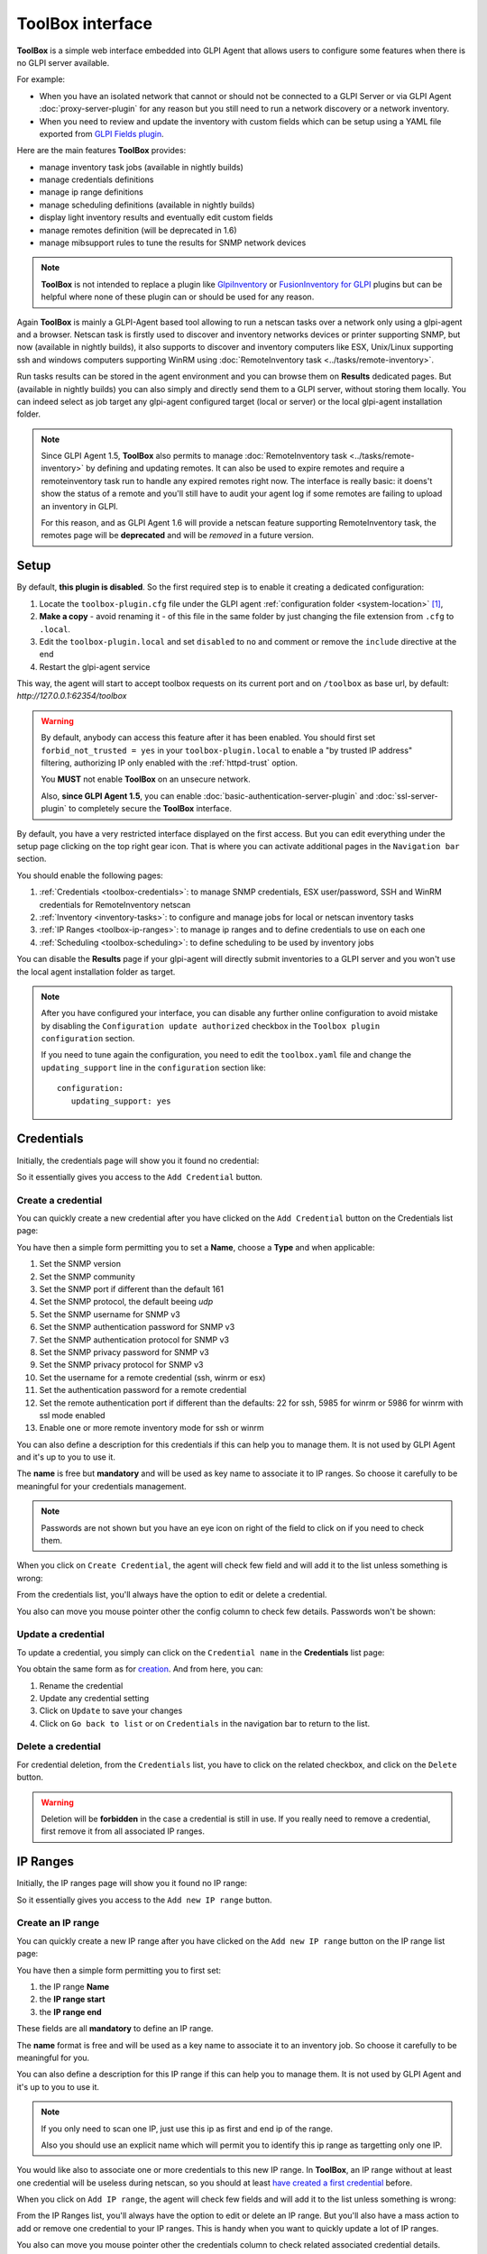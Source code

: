 ToolBox interface
=================

.. todo::

   This page describes a new feature which will be released with the next GLPI Agent 1.6 release.

   You still can test the feature and this documentation by installing a `nightly built GLPI-Agent <https://nightly.glpi-project.org/glpi-agent/>`_.

   And of course, you're welcome to :doc:`submit any issue <../bug-reporting>` discovered on nightly builds and related to this new feature.

   .. cssclass:: no-bottom-margin

   Here is a short list of required update to apply on this documentation after the GLPI-Agent 1.6 release:

   #. replace "(available in nightly builds)" notes by "(available since GLPI Agent 1.6)"
   #. update all "will be deprecated" occurence to "deprecated" or "is deprecated" and adapt the sentence context if necessary
   #. remove or update this **Todo** note

**ToolBox** is a simple web interface embedded into GLPI Agent that allows users to configure some features when there is no GLPI server available.

.. cssclass:: no-bottom-margin

For example:

* When you have an isolated network that cannot or should not be connected to a GLPI Server or via GLPI Agent :doc:`proxy-server-plugin` for any reason but you still need to run a network discovery or a network inventory.
* When you need to review and update the inventory with custom fields which can be setup using a YAML file exported from `GLPI Fields plugin <https://github.com/pluginsGLPI/fields>`_.

.. cssclass:: no-bottom-margin

Here are the main features **ToolBox** provides:

* manage inventory task jobs (available in nightly builds)
* manage credentials definitions
* manage ip range definitions
* manage scheduling definitions (available in nightly builds)
* display light inventory results and eventually edit custom fields
* manage remotes definition (will be deprecated in 1.6)
* manage mibsupport rules to tune the results for SNMP network devices

.. note::

   **ToolBox** is not intended to replace a plugin like `GlpiInventory <https://github.com/glpi-project/glpi-inventory-plugin/>`_
   or `FusionInventory for GLPI <https://github.com/fusioninventory/fusioninventory-for-glpi>`_ plugins
   but can be helpful where none of these plugin can or should be used for any reason.

Again **ToolBox** is mainly a GLPI-Agent based tool allowing to run a netscan tasks over a network only using a glpi-agent and a browser.
Netscan task is firstly used to discover and inventory networks devices or printer supporting SNMP,
but now (available in nightly builds), it also supports to discover and inventory computers like ESX, Unix/Linux supporting ssh and windows computers supporting WinRM using :doc:`RemoteInventory task <../tasks/remote-inventory>`.

Run tasks results can be stored in the agent environment and you can browse them on **Results** dedicated pages. But (available in nightly builds) you can also simply and directly send them to a GLPI server, without storing them locally.
You can indeed select as job target any glpi-agent configured target (local or server) or the local glpi-agent installation folder.

.. note::

   Since GLPI Agent 1.5, **ToolBox** also permits to manage :doc:`RemoteInventory task <../tasks/remote-inventory>` by defining and updating remotes.
   It can also be used to expire remotes and require a remoteinventory task run to handle any expired remotes right now.
   The interface is really basic: it doens't show the status of a remote and you'll still have to audit your agent log
   if some remotes are failing to upload an inventory in GLPI.

   For this reason, and as GLPI Agent 1.6 will provide a netscan feature supporting RemoteInventory task, the remotes page will be **deprecated**
   and will be *removed* in a future version.

Setup
*****

.. cssclass:: no-bottom-margin

By default, **this plugin is disabled**. So the first required step is to enable it creating a dedicated configuration:

#. Locate the ``toolbox-plugin.cfg`` file under the GLPI agent :ref:`configuration folder <system-location>` [#f1]_,
#. **Make a copy** - avoid renaming it - of this file in the same folder by just changing the file extension from ``.cfg`` to ``.local``.
#. Edit the ``toolbox-plugin.local`` and set ``disabled`` to ``no`` and comment or remove the ``include`` directive at the end
#. Restart the glpi-agent service

This way, the agent will start to accept toolbox requests on its current port and on ``/toolbox`` as base url, by default: `http://127.0.0.1:62354/toolbox`

.. warning::

   By default, anybody can access this feature after it has been enabled. You should first set ``forbid_not_trusted = yes`` in your ``toolbox-plugin.local``
   to enable a "by trusted IP address" filtering, authorizing IP only enabled with the :ref:`httpd-trust` option.

   You **MUST** not enable **ToolBox** on an unsecure network.

   Also, **since GLPI Agent 1.5**, you can enable :doc:`basic-authentication-server-plugin`
   and :doc:`ssl-server-plugin` to completely secure the **ToolBox** interface.

By default, you have a very restricted interface displayed on the first access.
But you can edit everything under the setup page clicking on the top right gear icon. That is where you can activate additional pages in the ``Navigation bar`` section.

.. cssclass:: no-bottom-margin

You should enable the following pages:

#. :ref:`Credentials <toolbox-credentials>`: to manage SNMP credentials, ESX user/password, SSH and WinRM credentials for RemoteInventory netscan
#. :ref:`Inventory <inventory-tasks>`: to configure and manage jobs for local or netscan inventory tasks
#. :ref:`IP Ranges <toolbox-ip-ranges>`: to manage ip ranges and to define credentials to use on each one
#. :ref:`Scheduling <toolbox-scheduling>`: to define scheduling to be used by inventory jobs

You can disable the **Results** page if your glpi-agent will directly submit inventories to a GLPI server and you won't use the local agent installation folder as target.

.. note::

   After you have configured your interface, you can disable any further online configuration to avoid mistake by disabling the ``Configuration update authorized`` checkbox in the ``Toolbox plugin configuration`` section.

   If you need to tune again the configuration, you need to edit the ``toolbox.yaml`` file and change the ``updating_support`` line in the ``configuration`` section like:

   ::

      configuration:
         updating_support: yes

.. _toolbox-credentials:

Credentials
***********

.. cssclass:: no-bottom-margin

Initially, the credentials page will show you it found no credential:

.. image:: /_static/images/credentials.png

So it essentially gives you access to the ``Add Credential`` button.

Create a credential
"""""""""""""""""""

.. cssclass:: no-bottom-margin

You can quickly create a new credential after you have clicked on the ``Add Credential`` button on the Credentials list page:

.. image:: /_static/images/credentials-new.png

.. cssclass:: no-bottom-margin

You have then a simple form permitting you to set a **Name**, choose a **Type** and when applicable:

#. Set the SNMP version
#. Set the SNMP community
#. Set the SNMP port if different than the default 161
#. Set the SNMP protocol, the default beeing *udp*
#. Set the SNMP username for SNMP v3
#. Set the SNMP authentication password for SNMP v3
#. Set the SNMP authentication protocol for SNMP v3
#. Set the SNMP privacy password for SNMP v3
#. Set the SNMP privacy protocol for SNMP v3
#. Set the username for a remote credential (ssh, winrm or esx)
#. Set the authentication password for a remote credential
#. Set the remote authentication port if different than the defaults: 22 for ssh, 5985 for winrm or 5986 for winrm with ssl mode enabled
#. Enable one or more remote inventory mode for ssh or winrm

You can also define a description for this credentials if this can help you to manage them. It is not used by GLPI Agent and it's up to you to use it.

The **name** is free but **mandatory** and will be used as key name to associate it to IP ranges. So choose it carefully to be meaningful for your credentials management.

.. note::

   Passwords are not shown but you have an eye icon on right of the field to click on if you need to check them.

.. cssclass:: no-bottom-margin

When you click on ``Create Credential``, the agent will check few field and will add it to the list unless something is wrong:

.. image:: /_static/images/credentials-added.png

From the credentials list, you'll always have the option to edit or delete a credential.

.. cssclass:: no-bottom-margin

You also can move you mouse pointer other the config column to check few details. Passwords won't be shown:

.. image:: /_static/images/credentials-config.png

Update a credential
"""""""""""""""""""

.. cssclass:: no-bottom-margin

To update a credential, you simply can click on the ``Credential name`` in the **Credentials** list page:

.. image:: /_static/images/credentials-edit.png

You obtain the same form as for `creation <#create-a-credential>`_. And from here, you can:

#. Rename the credential
#. Update any credential setting
#. Click on ``Update`` to save your changes
#. Click on ``Go back to list`` or on ``Credentials`` in the navigation bar to return to the list.

Delete a credential
"""""""""""""""""""

For credential deletion, from the ``Credentials`` list, you have to click on the related checkbox, and click on the ``Delete`` button.

.. warning::

   Deletion will be **forbidden** in the case a credential is still in use. If you really need to remove a credential, first remove it from all associated IP ranges.

.. _toolbox-ip-ranges:

IP Ranges
*********

.. cssclass:: no-bottom-margin

Initially, the IP ranges page will show you it found no IP range:

.. image:: /_static/images/ip_ranges.png

So it essentially gives you access to the ``Add new IP range`` button.

Create an IP range
""""""""""""""""""

.. cssclass:: no-bottom-margin

You can quickly create a new IP range after you have clicked on the ``Add new IP range`` button on the IP range list page:

.. image:: /_static/images/ip_ranges-new.png

You have then a simple form permitting you to first set:

#. the IP range **Name**
#. the **IP range start**
#. the **IP range end**

These fields are all **mandatory** to define an IP range.

The **name** format is free and will be used as a key name to associate it to an inventory job. So choose it carefully to be meaningful for you.

You can also define a description for this IP range if this can help you to manage them. It is not used by GLPI Agent and it's up to you to use it.

.. note::

   If you only need to scan one IP, just use this ip as first and end ip of the range.

   Also you should use an explicit name which will permit you to identify this ip range as targetting only one IP.

You would like also to associate one or more credentials to this new IP range. In **ToolBox**, an IP range without at least one credential will be useless during netscan, so you should at least `have created a first credential <#create-a-credential>`_ before.

When you click on ``Add IP range``, the agent will check few fields and will add it to the list unless something is wrong:

.. image:: /_static/images/ip_ranges-added.png

From the IP Ranges list, you'll always have the option to edit or delete an IP range. But you'll also have a mass action to add or remove one credential to your IP ranges. This is handy when you want to quickly update a lot of IP ranges.

.. cssclass:: no-bottom-margin

You also can move you mouse pointer other the credentials column to check related associated credential details. Passwords won't be shown:

.. image:: /_static/images/ip_ranges-credential-details.png

Update an IP range
""""""""""""""""""

.. cssclass:: no-bottom-margin

To update an IP range, you simply can click on the ``IP range name`` in the **IP Ranges** list page:

.. image:: /_static/images/ip_ranges-edit.png

You obtain the same form as for `creation <#create-an-ip-range>`_. And from here, you can:

#. Rename the IP range
#. Change the start and the end of the IP range
#. Unselect any associated credential
#. Associate another credential, only if another credential is available
#. Click on ``Update`` to save your changes
#. Click on ``Go back to list`` or on ``IP Ranges`` in the navigation bar to return to the list.

Delete an IP range
""""""""""""""""""

For IP range deletion, from the ``IP Ranges`` list, you have to click on the related checkbox, and click on the ``Delete`` button.

.. warning::

   Deletion will be **forbidden** in the case an IP range is still in use. If you really need to remove an IP range, first remove it from all associated netscan inventory tasks.

.. _toolbox-scheduling:

Scheduling
**********

.. cssclass:: no-bottom-margin

Initially, the scheduling page will show you it found no scheduling:

.. image:: /_static/images/scheduling.png

So it essentially gives you access to the ``Add new scheduling`` button.

Create a scheduling
"""""""""""""""""""

.. cssclass:: no-bottom-margin

You can quickly create a new scheduling after you have clicked on the ``Add new scheduling`` button on the Scheduling list page:

.. image:: /_static/images/scheduling-new.png

You have then a simple form permitting you to first set:

#. the scheduling **Name**
#. the **Type**
#. the `delay configuration <#create-a-delay-scheduling>`_ or `timeslot configuration <#create-a-timeslot-scheduling>`_

The name remains **mandatory** to define a scheduling.

The **name** format is free and will be used as a key name to associate it to an inventory job. So choose it carefully to be meaningful for you.

You can also define a description for this scheduling if this can help you to manage them. It is not used by GLPI Agent and it's up to you to use it.

.. cssclass:: no-bottom-margin

When you click on ``Add``, the agent will check few fields and will add it to the list unless something is wrong:

.. image:: /_static/images/scheduling-added.png

From the Scheduling list, you'll always have the option to edit or delete a scheduling. The scheduling details are shown in the configuration column.

Create a delay scheduling
~~~~~~~~~~~~~~~~~~~~~~~~~

.. cssclass:: no-bottom-margin

When you `create a scheduling <#create-a-scheduling>`_, you have to choose the **delay** type.
You can than configure the delay choosing a number for the delay and select a time unit from the given list:

.. image:: /_static/images/scheduling-delay-configuration.png

Create a timeslot scheduling
~~~~~~~~~~~~~~~~~~~~~~~~~~~~

.. cssclass:: no-bottom-margin

When you `create a scheduling <#create-a-scheduling>`_, you have to choose the **timeslot** type.
You can than configure the timeslot choosing a week day or **all**, a day time start hour and minute, a duration number and a time unit for the duration to choose between **minute** or **hour**:

.. image:: /_static/images/scheduling-timeslot-configuration.png

Update a scheduling
"""""""""""""""""""

.. cssclass:: no-bottom-margin

To update a scheduling, you simply can click on the ``Scheduling name`` in the **Scheduling** list page:

.. image:: /_static/images/scheduling-edit.png

You obtain the same form as for `creation <#create-a-scheduling>`_. And from here, you can:

#. Rename a scheduling
#. Update the delay duration or the timeslot configuration
#. Click on ``Update`` to save your changes
#. Click on ``Go back to list`` or on ``Scheduling`` in the navigation bar to return to the list.

Delete a scheduling
"""""""""""""""""""

For scheduling deletion, from the ``Scheduling`` list, you have to click on the related checkbox, and click on the ``Delete`` button.

.. warning::

   Deletion will be **forbidden** in the case a scheduling is still in use. If you really need to remove a scheduling, first remove it from all associated inventory tasks.

.. _inventory-tasks:

Inventory tasks
***************

.. cssclass:: no-bottom-margin

Initially, the inventory page will show you it found no inventory task:

.. image:: /_static/images/inventory.png

So it essentially gives you access to the ``Add new inventory task`` button.

Create an inventory task
""""""""""""""""""""""""

.. cssclass:: no-bottom-margin

You can quickly create a new inventory task after you have clicked on the ``Add new inventory task`` button on the Inventory tasks list page:

.. image:: /_static/images/inventory-new.png

You have then a simple form permitting you to first set:

#. the inventory task **Name**
#. the **Type** between **Local inventory** and **Network scan**
#. a target to choose between **Agent folder** and the configured ones via ``server`` or ``local`` parameters
#. a scheduling type
#. a delay or one or more timeslots depending on the choosen scheduling type
#. an optionnal tag to use on computers inventory
#. an IP range to associate if the task type is **Network scan**
#. a threads count if the task type is **Network scan** and to parallelize the task run
#. a connection timeout to use during **Network scan**

The name remains **mandatory** to define an inventory task.

The **name** format is free but choose it carefully to be meaningful for your tasks management.

You can also define a description for this inventory task if this can help you to manage them. It is not used by GLPI Agent and it's up to you to use it.

.. warning::

   ``Local inventory`` task should not be configured via **ToolBox** as this remains the first GLPI Agent role
   when **inventory** task is not disabled in agent configuration.

   This inventory task type should probably only be used for tests or when you need to run it manually from a portable installation, for example using an usb disk on a computer in an isolated networtk.

.. cssclass:: no-bottom-margin

When you click on ``Create inventory task``, the agent will check fields and will add it to the list unless something is wrong:

.. image:: /_static/images/inventory-task-added.png

From the Inventory tasks list, you'll always have the option to edit or delete a task. Some task details are shown in the configuration column.
You can now select the task and ask a run. You can also enable or disable the task. The scheduling will only be used when the task is enabled.

Run an inventory task
"""""""""""""""""""""

An inventory task can be run in 2 cases:

#. manually after it has been selected in the ``Inventory tasks`` list and the ``Run task`` button is clicked
#. after the task has been enabled (select the task and click on ``Enable``) and the agent finds the task scheduling configuration triggers the task

.. image:: /_static/images/inventory-task-run.png

.. cssclass:: no-bottom-margin

After a task has been run, you can see a progression bar. You can click on the eye or report icons to develop the task and access more details or features:

.. image:: /_static/images/inventory-task-run-details.png

Update an inventory task
""""""""""""""""""""""""

To update an inventory task, you simply can click on the ``Task name`` in the **Inventory task** list page.

.. cssclass:: no-bottom-margin

You obtain the same form as for `creation <#create-a-inventory-task>`_. And from here, you can:

#. Rename the inventory task
#. Change the target
#. Change the used scheduling
#. Change the tag
#. Change the ip range if the task type in **Network scan**
#. Click on ``Update`` to save your changes
#. Click on ``Go back to list`` or on ``Inventory tasks`` in the navigation bar to return to the list.

Delete an inventory task
""""""""""""""""""""""""

For inventory task deletion, from the ``Inventory tasks`` list, you simply have to click on the related checkbox, and click on the ``Delete`` button.

.. note::

   You can also prefer to just disable the task and only delete it after you're sure it won't be used anymore.

Configuration files
*******************

.. cssclass:: no-bottom-margin

There are few files used to configure **ToolBox**:

- ``toolbox-plugin.cfg``: This file permits to setup if and how the GLPI-Agent ToolBox plugin integration
- ``toolbox.yaml``: This YAML file will contains a ``configuration`` section to tune your
  **ToolBox** experience but it will also contain your inventory, credentials, ip ranges & scheduling configurations.
  As such this file **MUST** be secured as much as possible as it will include very sensible data like you defined credentials.

  .. note::

   The ``toolbox.yaml`` file can be backed up when clicking on the ``Backup YAML`` button in the ``ToolBox plugin Configuration`` page.
   This eventually creates a ``backup`` folder at the same level if it doesn't exist.
   And it creates a copy renamed with a timestamp in that ``backup`` sub-folder.

  A **container** can also be setup to support *Custom Fields* but you can also just
  copy the file downloaded from `GLPI Fields plugin <https://github.com/pluginsGLPI/fields>`_
  and select it in the dedicated `Custom fields YAML file` entry in configuration page.
  Be aware, this feature only make sens if you planned to edit locally stored *network inventories*
  before injecting it manually to a GLPI server. This feature has been developed to help people needing
  to scan a private network. It permits to edit manually few custom datas before uploading.

.. rubric:: Footnotes

.. [#f1] on windows the configuration is also a file under the ``etc`` sub-folder of the
   GLPI Agent installation folder.
